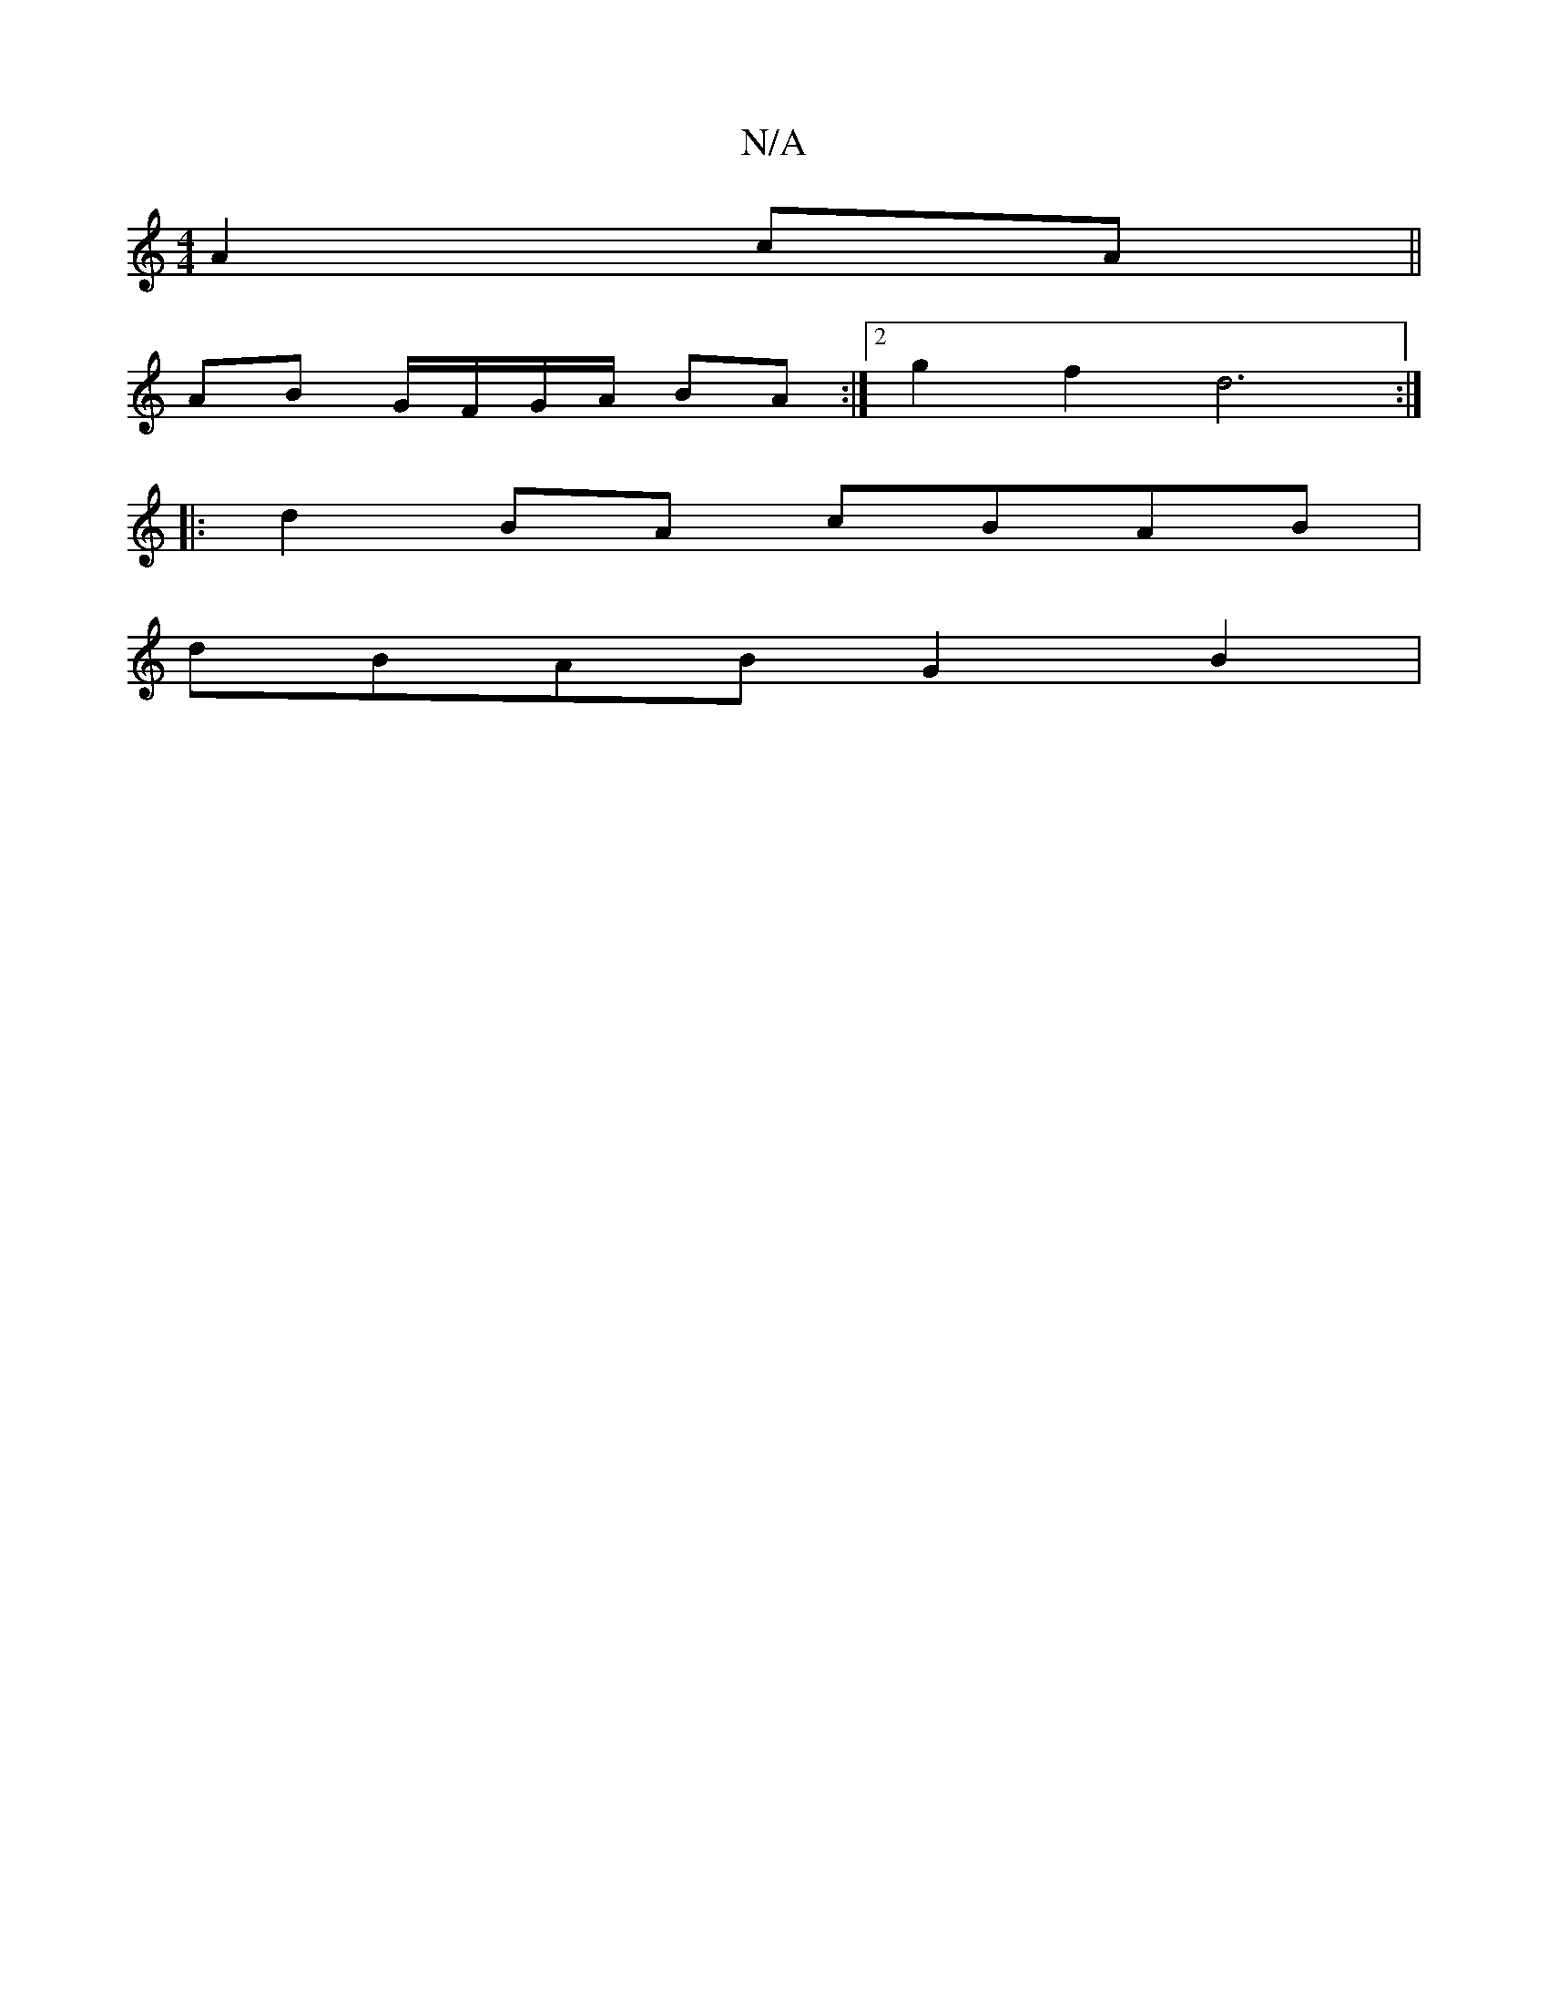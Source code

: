 X:1
T:N/A
M:4/4
R:N/A
K:Cmajor
 A2 cA||
AB G/F/G/A/ BA :|2 g2 f2d6:|
|: d2 BA cBAB |
dBAB G2 B2 |

d2 cB dBA2 |

A3(E d)(G GA) (3ADD F DFD|D2 A G2 BA|(3GED GA BAFE|F2AG D2|]
g/e/f/e/ f/d/d/c/ dg| f2 a2 ga2f|afed cABA|G2 FE D2 :|
|: